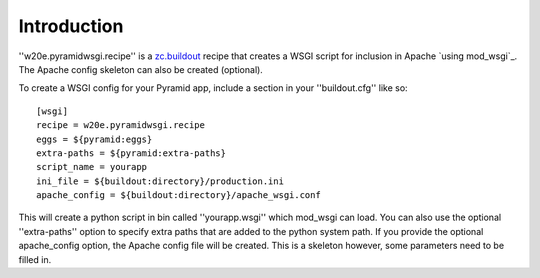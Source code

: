 Introduction
============

''w20e.pyramidwsgi.recipe'' is a `zc.buildout`_ recipe that creates a
WSGI script for inclusion in Apache `using mod_wsgi`_. The Apache
config skeleton can also be created (optional).

To create a WSGI config for your Pyramid app, include a section in
your ''buildout.cfg'' like so::

    [wsgi]
    recipe = w20e.pyramidwsgi.recipe
    eggs = ${pyramid:eggs}
    extra-paths = ${pyramid:extra-paths}
    script_name = yourapp
    ini_file = ${buildout:directory}/production.ini
    apache_config = ${buildout:directory}/apache_wsgi.conf

This will create a python script in bin called ''yourapp.wsgi'' which
mod_wsgi can load. You can also use the optional ''extra-paths''
option to specify extra paths that are added to the python system
path. If you provide the optional apache_config option, the Apache
config file will be created. This is a skeleton however, some
parameters need to be filled in.

.. _zc.buildout: http://pypi.python.org/pypi/zc.buildout
.. _mod_wsgi: http://code.google.com/p/modwsgi/
